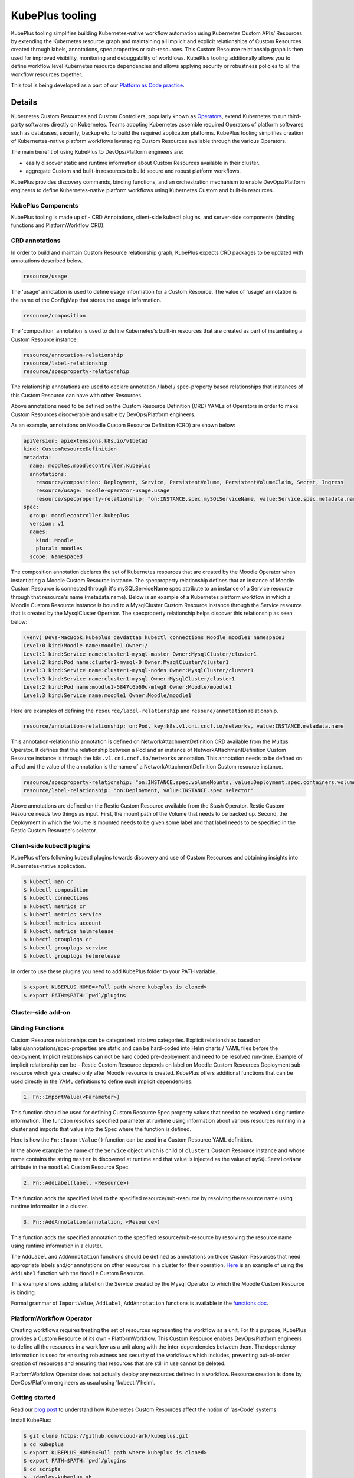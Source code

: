 =======================
KubePlus tooling
=======================

KubePlus tooling simplifies building Kubernetes-native workflow automation using Kubernetes Custom APIs/ Resources by extending the Kubernetes resource graph and maintaining all implicit and explicit relationships of Custom Resources created through labels, annotations, spec properties or sub-resources. This Custom Resource relationship graph is then used for improved visibility, monitoring and debuggability of workflows. KubePlus tooling additionally allows you to define workflow level Kubernetes resource dependencies and allows applying security or robustness policies to all the workflow resources together. 

This tool is being developed as a part of our  `Platform as Code practice`_.

.. _Platform as Code practice: https://cloudark.io/platform-as-code


--------
Details
--------

Kubernetes Custom Resources and Custom Controllers, popularly known as `Operators`_, extend Kubernetes to run third-party softwares directly on Kubernetes. Teams adopting Kubernetes assemble required Operators of platform softwares such as databases, security, backup etc. to build the required application platforms. KubePlus tooling simplifies creation of Kubernertes-native platform workflows leveraging Custom Resources available through the various Operators.

.. image:: ./docs/Kubernetes-native-stack-with-KubePlus.jpg
   :height: 200px
   :width: 200px
   :align: center

The main benefit of using KubePlus to DevOps/Platform engineers are:

- easily discover static and runtime information about Custom Resources available in their cluster.
- aggregate Custom and built-in resources to build secure and robust platform workflows.

KubePlus provides discovery commands, binding functions, and an orchestration mechanism to enable DevOps/Platform engineers to define Kubernetes-native platform workflows using Kubernetes Custom and built-in resources.

.. You can think of KubePlus API Add-on as a tool that enables AWS CloudFormation/Terraform like experience when working with Kubernetes Custom Resources.

.. _Operators: https://coreos.com/operators/

.. _as Code: https://cloudark.io/platform-as-code


.. KubePlus API add-on Components
.. -------------------------------
   .. .. image:: ./docs/KubePlus-API-Addon-Components.png
..   :height: 100px
..   :width: 200 px
..   :align: center


KubePlus Components
----------------------
KubePlus tooling is made up of - CRD Annotations, client-side kubectl plugins, and server-side components (binding functions and PlatformWorkflow CRD).


CRD annotations
-----------------

In order to build and maintain Custom Resource relationship graph, KubePlus expects CRD packages to be updated with annotations described below. 

.. code-block:: bash

   resource/usage

The 'usage' annotation is used to define usage information for a Custom Resource.
The value of 'usage' annotation is the name of the ConfigMap that stores the usage information.

.. code-block:: bash

   resource/composition

The 'composition' annotation is used to define Kubernetes's built-in resources that are created as part of instantiating a Custom Resource instance.


.. code-block:: bash

   resource/annotation-relationship
   resource/label-relationship
   resource/specproperty-relationship

The relationship annotations are used to declare annotation / label / spec-property based relationships that instances of this Custom Resource can have with other Resources.  

Above annotations need to be defined on the Custom Resource Definition (CRD) YAMLs of Operators in order to make Custom Resources discoverable and usable by DevOps/Platform engineers.

As an example, annotations on Moodle Custom Resource Definition (CRD) are shown below:

.. code-block:: yaml

  apiVersion: apiextensions.k8s.io/v1beta1
  kind: CustomResourceDefinition
  metadata:
    name: moodles.moodlecontroller.kubeplus
    annotations:
      resource/composition: Deployment, Service, PersistentVolume, PersistentVolumeClaim, Secret, Ingress
      resource/usage: moodle-operator-usage.usage
      resource/specproperty-relationship: "on:INSTANCE.spec.mySQLServiceName, value:Service.spec.metadata.name"
  spec:
    group: moodlecontroller.kubeplus
    version: v1
    names:
      kind: Moodle
      plural: moodles
    scope: Namespaced

The composition annotation declares the set of Kubernetes resources that are created by the Moodle Operator when instantiating a Moodle Custom Resource instance.
The specproperty relationship defines that an instance of Moodle Custom Resource is connected through it's mySQLServiceName spec attribute to an instance of a Service resource through that resource's name (metadata.name). Below is an example of a Kubernetes platform workflow in which a Moodle Custom Resource instance is bound to a MysqlCluster Custom Resource instance through the Service resource that is created by the MysqlCluster Operator. The specproperty relationship helps discover this relationship as seen below:

.. code-block:: bash

  (venv) Devs-MacBook:kubeplus devdatta$ kubectl connections Moodle moodle1 namespace1
  Level:0 kind:Moodle name:moodle1 Owner:/
  Level:1 kind:Service name:cluster1-mysql-master Owner:MysqlCluster/cluster1
  Level:2 kind:Pod name:cluster1-mysql-0 Owner:MysqlCluster/cluster1
  Level:3 kind:Service name:cluster1-mysql-nodes Owner:MysqlCluster/cluster1
  Level:3 kind:Service name:cluster1-mysql Owner:MysqlCluster/cluster1
  Level:2 kind:Pod name:moodle1-5847c6b69c-mtwg8 Owner:Moodle/moodle1
  Level:3 kind:Service name:moodle1 Owner:Moodle/moodle1

Here are examples of defining the ``resource/label-relationship`` and ``resoure/annotation`` relationship.

.. code-block:: bash

  resource/annotation-relationship: on:Pod, key:k8s.v1.cni.cncf.io/networks, value:INSTANCE.metadata.name

This annotation-relationship annotation is defined on NetworkAttachmentDefinition CRD available from the Multus Operator. It defines that the relationship between a Pod and an instance of NetworkAttachmentDefinition Custom Resource instance is through the ``k8s.v1.cni.cncf.io/networks`` annotation. This annotation needs to be defined on a Pod and the value of the annotation is the name of a NetworkAttachmentDefinition Custom resource instance.

.. code-block:: bash

  resource/specproperty-relationship: "on:INSTANCE.spec.volumeMounts, value:Deployment.spec.containers.volumemounts.mountpath"
  resource/label-relationship: "on:Deployment, value:INSTANCE.spec.selector"

Above annotations are defined on the Restic Custom Resource available from the Stash Operator. Restic Custom Resource needs two things as input. First, the mount path of the Volume that needs to be backed up. Second, the Deployment in which the Volume is mounted needs to be given some label and that label needs to be specified in the Restic Custom Resource's selector.


Client-side kubectl plugins
----------------------------

KubePlus offers following kubectl plugins towards discovery and use of Custom Resources and obtaining insights into Kubernetes-native application.

.. code-block:: bash

   $ kubectl man cr
   $ kubectl composition
   $ kubectl connections
   $ kubectl metrics cr
   $ kubectl metrics service
   $ kubectl metrics account
   $ kubectl metrics helmrelease
   $ kubectl grouplogs cr
   $ kubectl grouplogs service
   $ kubectl grouplogs helmrelease

In order to use these plugins you need to add KubePlus folder to your PATH variable.

.. code-block:: bash

   $ export KUBEPLUS_HOME=<Full path where kubeplus is cloned>
   $ export PATH=$PATH:`pwd`/plugins


Cluster-side add-on 
---------------------

Binding Functions
------------------

Custom Resource relationships can be categorized into two categories. Explicit relationships based on labels/annotations/spec-properties are static and can be hard-coded into Helm charts / YAML files before the deployment. Implicit relationships can not be hard coded pre-deployment and need to be resolved run-time. Example of implicit relationship can be – Restic Custom Resource depends on label on Moodle Custom Resources Deployment sub-resource which gets created only after Moodle resource is created. KubePlus offers additional functions that can be used directly in the YAML definitions to define such implicit dependencies. 

.. code-block:: bash

   1. Fn::ImportValue(<Parameter>)

This function should be used for defining Custom Resource Spec property values that need to be resolved using runtime information. The function resolves specified parameter at runtime using information about various resources running in a cluster and imports that value into the Spec where the function is defined.

Here is how the ``Fn::ImportValue()`` function can be used in a Custom Resource YAML definition.

.. image:: ./docs/mysql-cluster1.png
   :scale: 10%
   :align: left

.. image:: ./docs/moodle1.png
   :scale: 10%
   :align: right

In the above example the name of the ``Service`` object which is child of ``cluster1`` Custom Resource instance and whose name contains the string ``master`` is discovered at runtime and that value is injected as the value of ``mySQLServiceName`` attribute in the ``moodle1`` Custom Resource Spec.

.. code-block:: bash

   2. Fn::AddLabel(label, <Resource>)

This function adds the specified label to the specified resource/sub-resource by resolving the resource name using runtime information in a cluster.


.. code-block:: bash

   3. Fn::AddAnnotation(annotation, <Resource>)

This function adds the specified annotation to the specified resource/sub-resource by resolving the resource name using runtime information in a cluster.


The ``AddLabel`` and ``AddAnnotation`` functions should be defined as annotations on those Custom Resources that
need appropriate labels and/or annotations on other resources in a cluster for their operation.
`Here`_ is an example of using the ``AddLabel`` function with the ``Moodle`` Custom Resource.

.. _Here: https://github.com/cloud-ark/kubeplus/blob/master/examples/kubectl-plugins-and-binding-functions/moodle1.yaml#L6

This example shows adding a label on the Service created by the Mysql Operator to which the Moodle Custom Resource is binding.

Formal grammar of ``ImportValue``, ``AddLabel``, ``AddAnnotation`` functions is available in the `functions doc`_.

.. _functions doc: https://github.com/cloud-ark/kubeplus/blob/master/docs/kubeplus-functions.txt


PlatformWorkflow Operator
--------------------------
Creating workflows requires treating the set of resources representing the workflow as a unit. For this purpose, KubePlus provides a Custom Resource of its own - PlatformWorkflow. This Custom Resource enables DevOps/Platform engineers to define all the resources in a workflow as a unit along with the inter-dependencies between them. The dependency information is used for ensuring robustness and security of the workflows which includes, preventing out-of-order creation of resources and ensuring that resources that are still in use cannot be deleted.

PlatformWorkflow Operator does not actually deploy any resources defined in a workflow. Resource creation is done by DevOps/Platform engineers as usual using 'kubectl'/'helm'.


Getting started
----------------

Read our `blog post`_ to understand how Kubernetes Custom Resources affect the notion of 'as-Code' systems.

.. _blog post: https://medium.com/@cloudark/kubernetes-and-the-future-of-as-code-systems-b1b2de312742


Install KubePlus:

.. code-block:: bash

   $ git clone https://github.com/cloud-ark/kubeplus.git
   $ cd kubeplus
   $ export KUBEPLUS_HOME=<Full path where kubeplus is cloned>
   $ export PATH=$PATH:`pwd`/plugins
   $ cd scripts
   $ ./deploy-kubeplus.sh

Platform-as-Code examples:

1. `Manual discovery and binding`_

.. _Manual discovery and binding: https://github.com/cloud-ark/kubeplus/blob/master/examples/moodle-with-presslabs/steps.txt


2. `Automatic discovery and binding`_

.. _Automatic discovery and binding: https://github.com/cloud-ark/kubeplus/blob/master/examples/kubectl-plugins-and-binding-functions/steps.txt


Comparison
-----------

Check comparison of KubePlus with other `community tools`_.

.. _community tools: https://github.com/cloud-ark/kubeplus/blob/master/Comparison.md



Bug reports
------------

Follow `contributing guidelines`_ to submit bug reports.

.. _contributing guidelines: https://github.com/cloud-ark/kubeplus/blob/master/Contributing.md



KubePlus in Action
-------------------

1. Kubernetes Community Meeting notes_

.. _notes: https://discuss.kubernetes.io/t/kubernetes-weekly-community-meeting-notes/35/60

2. Kubernetes Community Meeting `slide deck`_

.. _slide deck: https://drive.google.com/open?id=1fzRLBpCLYBZoMPQhKMQDM4KE5xUh6-xU

3. Kubernetes Community Meeting demo_

.. _demo: https://www.youtube.com/watch?v=taOrKGkZpEc&feature=youtu.be



Operator FAQ
-------------

New to Operators? Checkout `Operator FAQ`_.

.. _Operator FAQ: https://github.com/cloud-ark/kubeplus/blob/master/Operator-FAQ.md






